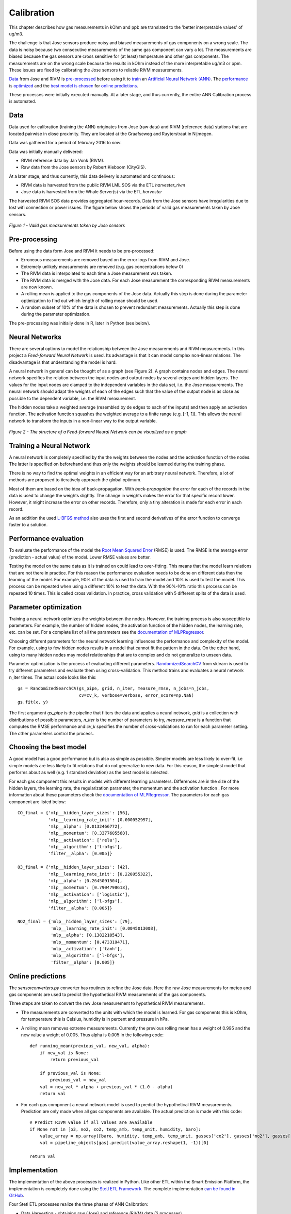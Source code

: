 .. _calibration:

===========
Calibration
===========

This chapter describes how gas measurements in kOhm and ppb are translated
to the 'better interpretable values' of ug/m3.

The challenge is that Jose sensors produce noisy and biased measurements of
gas components on a wrong scale. The data is noisy because two consecutive
measurements of the same gas component can vary a lot. The measurements are
biased because the gas sensors are cross sensitive for (at least)
temperature and other gas components. The measurements are on the wrong
scale because the results in kOhm instead of the more interpretable ug/m3
or ppm. These issues are fixed by calibrating the Jose sensors to reliable
RIVM measurements.

`Data <calibration.html#data>`_ from Jose and RIVM is `pre-processed
<calibration.html#pre-processing>`_ before using it to `train
<calibration.html#training-a-neural-network>`_ an `Artificial Neural Network (ANN)
<calibration.html#neural-networks>`_. The `performance
<calibration.html#performance-evaluation>`_ is `optimized <calibration
.html#parameter-optimization>`_ and the `best model is chosen <calibration
.html#choosing-the-best-model>`_ for `online predictions <calibration
.html#online-predictions>`_.

These processes were initially executed manually. At a later stage, and thus currently,
the entire ANN Calibration process is automated.

Data
====

Data used for calibration (training the ANN) originates from Jose (raw data) and RIVM (reference data)
stations that are located pairwise in close proximity. They are located at the Graafseweg and Ruyterstraat in
Nijmegen.

Data was gathered for a period of february 2016 to *now*.

Data was initially manually delivered:

* RIVM reference data by Jan Vonk (RIVM).
* Raw data from the Jose sensors by Robert Kieboom (CityGIS).

At a later stage, and thus currently, this data delivery is
automated and continuous:

* RIVM data is harvested from the public RIVM LML SOS via the ETL `harvester_rivm`
* Jose data is harvested from the Whale Server(s) via the ETL `harvester`

The harvested RIVM SOS data provides aggregated hour-records. Data from the Jose sensors have
irregularities due to lost wifi connection or power issues. The figure
below shows the periods of valid gas measurements taken by Jose sensors.

.. figure:: _static/calibration/jose_measurements.png
   :align: center

   *Figure 1 - Valid gas measurements taken by Jose sensors*

.. alternatives

Pre-processing
==============

Before using the data form Jose and RIVM it needs to be pre-processed:

* Erroneous measurements are removed based on the error logs from RIVM and
  Jose.
* Extremely unlikely measurements are removed (e.g. gas concentrations below 0)
* The RIVM data is interpolated to each time a Jose measurement was taken.
* The RIVM data is merged with the Jose data. For each Jose measurement the
  corresponding RIVM measurements are now known.
* A rolling mean is applied to the gas components of the Jose data. Actually
  this step is done during the parameter optimization to find out which
  length of rolling mean should be used.
* A random subset of 10% of the data is chosen to prevent redundant
  measurements. Actually this step is done during the parameter optimization.

The pre-processing was initially done in R, later in Python (see below).

Neural Networks
===============

There are several options to model the relationship between the Jose
measurements and RIVM measurements. In this project a *Feed-forward Neural Network*
is used.  Its advantage is that it can model complex non-linear
relations. The disadvantage is that understanding the model is hard.

A neural network in general can be thought of as a graph (see Figure 2). A graph
contains nodes and edges. The neural network specifies the relation between
the input nodes and output nodes by several edges and hidden layers. The
values for the input nodes are clamped to the independent variables in the
data set, i.e. the Jose measurements. The neural network should adapt the
weights of each of the edges such that the value of the output  node is as
close as possible to the dependent variable, i.e. the RIVM measurement.

The hidden nodes take a weighted average (resembled by de edges to each of
the inputs) and then apply an activation function. The activation function
squashes the weighted average to a finite range (e.g. [-1, 1]). This allows the
neural network to transform the inputs in a non-linear way to the output
variable.

.. figure:: _static/calibration/neural_network.png
   :align: center

   *Figure 2 - The structure of a Feed-forward Neural Network can be
   visualized as a graph*

.. alternatives

Training a Neural Network
=========================

.. input output specification

A neural network is completely specified by the the weights between the
nodes and the activation function of the nodes. The latter is specified on
beforehand and thus only the weights should be learned during the training
phase.

There is no way to find the optimal weights in an efficient way for an
arbitrary neural network. Therefore, a lot of methods are proposed to
iteratively approach the global optimum.

Most of them are based on the idea of back-propagation. With
*back-propagation* the error for each of the records in the data is used to
change the weights slightly. The change in weights makes the error for that
specific record lower. However, it might increase the error on other
records. Therefore, only a tiny alteration is made for each error in
each record.

As an addition the used `L-BFGS method <https://en.wikipedia.org/wiki/Limited-memory_BFGS>`_
also uses the first and second derivatives
of the error function to converge faster to a solution.

Performance evaluation
======================

To evaluate the performance of the model the `Root Mean Squared Error
<https://en.wikipedia.org/wiki/Root-mean-square_deviation>`_ (RMSE) is used.
The RMSE is the average error (prediction - actual value) of
the model. Lower RMSE values are better.

Testing the model on the same data as it is trained on could lead to
over-fitting. This means that the model learn relations that are not there
in practice. For this reason the performance evaluation needs to be done on
different data then the learning of the model. For example, 90% of the data
is used to train the model and 10% is used to test the model. This process
can be repeated when using a different 10% to test the data. With the
90%-10% ratio this process can be repeated 10 times. This is called cross
validation. In practice, cross validation with 5 different splits of the data
is used.

Parameter optimization
======================

Training a neural network optimizes the weights between the nodes. However,
the training process is also susceptible to parameters. For example, the
number of hidden nodes, the activation function of the hidden nodes, the
learning rate, etc. can be set. For a complete list of all the parameters
see the `documentation of MLPRegressor <http://scikit-learn
.org/dev/modules/generated/sklearn.neural_network.MLPRegressor
.html#sklearn.neural_network.MLPRegressor>`_.

Choosing different parameters for the neural network learning influences the
performance and complexity of the model. For example, using to few hidden
nodes results in a model that cannot fit the pattern in the data. On the
other hand, using to many hidden nodes may model relationships that are to
complex and do not generalize to unseen data.

Parameter optimization is the process of evaluating different parameters.
`RandomizedSearchCV <http://scikit-learn.org/stable/modules/generated/sklearn.grid_search.GridSearchCV.html#sklearn
.grid_search.GridSearchCV>`_ from sklearn is used to try different
parameters and evaluate them using cross-validation. This method trains and
evaluates a neural network n_iter times. The actual code looks like this: ::

     gs = RandomizedSearchCV(gs_pipe, grid, n_iter, measure_rmse, n_jobs=n_jobs,
                             cv=cv_k, verbose=verbose, error_score=np.NaN)
     gs.fit(x, y)

The first argument *gs_pipe* is the pipeline that filters the data and
applies a neural network, *grid* is a collection with distributions of
possible parameters, *n_iter* is the number of parameters to try,
*measure_rmse* is a function that computes the RMSE performance and *cv_k*
specifies the number of cross-validations to run for each parameter setting.
The other parameters control the process.

Choosing the best model
=======================

A good model has a good performance but is also as simple as possible.
Simpler models are less likely to over-fit, i.e simple models are less
likely to fit relations that do not generalize to new data. For this reason,
the simplest model that performs about as well (e.g. 1 standard deviation)
as the best model is selected.

For each gas component this results in models with different learning
parameters. Differences are in the size of the hidden layers, the learning
rate, the regularization parameter, the momentum and the activation function
. For more information about these parameters check the `documentation of
MLPRegressor <http://scikit-learn.org/dev/modules/generated/sklearn.neural_network.MLPRegressor
.html#sklearn.neural_network.MLPRegressor>`_. The parameters for each gas
component are listed below: ::

    CO_final = {'mlp__hidden_layer_sizes': [56],
                'mlp__learning_rate_init': [0.000052997],
                'mlp__alpha': [0.0132466772],
                'mlp__momentum': [0.3377605568],
                'mlp__activation': ['relu'],
                'mlp__algorithm': ['l-bfgs'],
                'filter__alpha': [0.005]}

    O3_final = {'mlp__hidden_layer_sizes': [42],
                'mlp__learning_rate_init': [0.220055322],
                'mlp__alpha': [0.2645091504],
                'mlp__momentum': [0.7904790613],
                'mlp__activation': ['logistic'],
                'mlp__algorithm': ['l-bfgs'],
                'filter__alpha': [0.005]}

    NO2_final = {'mlp__hidden_layer_sizes': [79],
                 'mlp__learning_rate_init': [0.0045013008],
                 'mlp__alpha': [0.1382210543],
                 'mlp__momentum': [0.473310471],
                 'mlp__activation': ['tanh'],
                 'mlp__algorithm': ['l-bfgs'],
                 'filter__alpha': [0.005]}

Online predictions
==================

The `sensorconverters.py` converter has routines to refine the Jose data. Here
the raw Jose measurements for meteo and gas components are used to predict
the hypothetical RIVM measurements of the gas components.

Three steps are taken to convert the raw Jose measurement to hypothetical
RIVM measurements.

* The measurements are converted to the units with which the model is
  learned. For gas components this is kOhm, for temperature this is Celsius,
  humidity is in percent and pressure in hPa.

* A rolling mean removes extreme measurements. Currently the previous
  rolling mean has a weight of 0.995 and the new value a weight of 0.005.
  Thus alpha is 0.005 in the following code: ::

    def running_mean(previous_val, new_val, alpha):
        if new_val is None:
            return previous_val

        if previous_val is None:
            previous_val = new_val
        val = new_val * alpha + previous_val * (1.0 - alpha)
        return val

* For each gas component a neural network model is used to predict the
  hypothetical RIVM measurements. Prediction are only made when all gas
  components are available. The actual prediction is made with this code: ::

    # Predict RIVM value if all values are available
    if None not in [o3, no2, co2, temp_amb, temp_unit, humidity, baro]:
        value_array = np.array([baro, humidity, temp_amb, temp_unit, gasses['co2'], gasses['no2'], gasses['o3']])
        val = pipeline_objects[gas].predict(value_array.reshape(1, -1))[0]

    return val

Implementation
==============

The implementation of the above processes is realized in Python. Like other ETL
within the Smart Emission Platform, the implementation is
completely done using the `Stetl ETL Framework <http://stetl.org>`_.
The complete implementation `can be found in GitHub <https://github.com/Geonovum/smartemission/tree/master/etl>`_.

Four Stetl ETL processes realize the three phases of ANN Calibration:

* Data Harvesting - obtaining raw (Jose) and reference (RIVM) data (2 processes)
* Calibrator - the ANN learning process, providing/storing the ANN Model (in PostGIS)
* Refiner - actual calibration using the ANN Model (from PostGIS)

Data Harvesting and Refiner are scheduled (via cron) continously. The Calibrator runs
"once in a while".

Data Harvesting
---------------

The `Harvester_rivm` ETL process obtains LML measurements records from the RIVM SOS.
Data is stored in InfluxDB.

The standard SE `Harvester` already obtains raw data from the Whale servers
and stores this data in the PostGIS DB.
To make this data better accessible
the `Extractor` selects (not all data goes through ANN)
and obtains raw measurements (gases and others like meteo) records from the
PostGIS DB and puts this data in InfluxDB.

The result of Data Harvesting are two `InfluxDB` Measurements collections (tables) with
timeseries representing the raw (Jose) and reference (RIVM) data.

Calibrator
----------

The Calibrator takes as input the two InfluxDB Measurements (tables): `rivm` (reference data)
`joseraw` (Raw Jose data). Here "the magic" is performed in the following steps:

* merging the two datastreams in time
* performing the learning process
* storing the result ANN model in PostGIS

Refiner
-------

This process takes raw data from the harvested timeseries data. By updating the `sensordefs`
object with references to the ANN model the raw data is calibrated via the `sensorconverters`
and stored in PostGIS.
